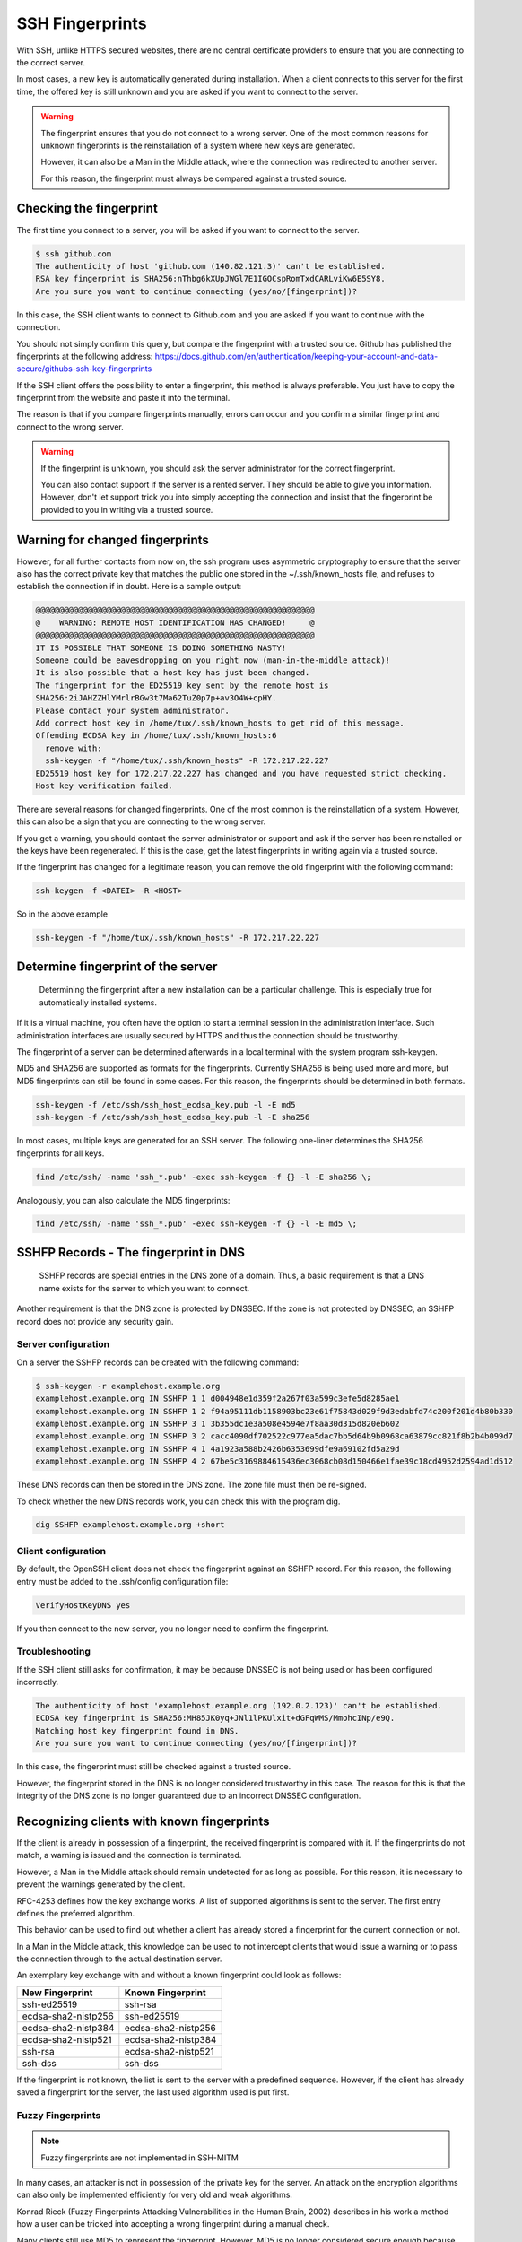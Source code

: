 SSH Fingerprints
================

With SSH, unlike HTTPS secured websites, there are no central certificate providers to ensure that you are connecting to the correct server.

In most cases, a new key is automatically generated during installation. When a client connects to this server for the first time, the offered key is still unknown and you are asked if you want to connect to the server.

.. warning::

    The fingerprint ensures that you do not connect to a wrong server. One of the most common reasons for unknown fingerprints is the reinstallation of a system where new keys are generated.

    However, it can also be a Man in the Middle attack, where the connection was redirected to another server.

    For this reason, the fingerprint must always be compared against a trusted source.

Checking the fingerprint
------------------------

The first time you connect to a server, you will be asked if you want to connect to the server.

.. code-block:: none

    $ ssh github.com
    The authenticity of host 'github.com (140.82.121.3)' can't be established.
    RSA key fingerprint is SHA256:nThbg6kXUpJWGl7E1IGOCspRomTxdCARLviKw6E5SY8.
    Are you sure you want to continue connecting (yes/no/[fingerprint])?

In this case, the SSH client wants to connect to Github.com and you are asked if you want to continue with the connection.

You should not simply confirm this query, but compare the fingerprint with a trusted source. Github has published the fingerprints at the following address: https://docs.github.com/en/authentication/keeping-your-account-and-data-secure/githubs-ssh-key-fingerprints

If the SSH client offers the possibility to enter a fingerprint, this method is always preferable. You just have to copy the fingerprint from the website and paste it into the terminal.

The reason is that if you compare fingerprints manually, errors can occur and you confirm a similar fingerprint and connect to the wrong server.

.. warning::

    If the fingerprint is unknown, you should ask the server administrator for the correct fingerprint.

    You can also contact support if the server is a rented server. They should be able to give you information. However, don't let support trick you into simply accepting the connection and insist that the fingerprint be provided to you in writing via a trusted source.


Warning for changed fingerprints
--------------------------------

However, for all further contacts from now on, the ssh program uses asymmetric cryptography to ensure that the server also has the correct private key that matches the public one stored in the ~/.ssh/known_hosts file, and refuses to establish the connection if in doubt. Here is a sample output:

.. code-block:: none

    @@@@@@@@@@@@@@@@@@@@@@@@@@@@@@@@@@@@@@@@@@@@@@@@@@@@@@@@@@@
    @    WARNING: REMOTE HOST IDENTIFICATION HAS CHANGED!     @
    @@@@@@@@@@@@@@@@@@@@@@@@@@@@@@@@@@@@@@@@@@@@@@@@@@@@@@@@@@@
    IT IS POSSIBLE THAT SOMEONE IS DOING SOMETHING NASTY!
    Someone could be eavesdropping on you right now (man-in-the-middle attack)!
    It is also possible that a host key has just been changed.
    The fingerprint for the ED25519 key sent by the remote host is
    SHA256:2iJAHZZHlYMrlrBGw3t7Ma62TuZ0p7p+av3O4W+cpHY.
    Please contact your system administrator.
    Add correct host key in /home/tux/.ssh/known_hosts to get rid of this message.
    Offending ECDSA key in /home/tux/.ssh/known_hosts:6
      remove with:
      ssh-keygen -f "/home/tux/.ssh/known_hosts" -R 172.217.22.227
    ED25519 host key for 172.217.22.227 has changed and you have requested strict checking.
    Host key verification failed.

There are several reasons for changed fingerprints. One of the most common is the reinstallation of a system. However, this can also be a sign that you are connecting to the wrong server.

If you get a warning, you should contact the server administrator or support and ask if the server has been reinstalled or the keys have been regenerated. If this is the case, get the latest fingerprints in writing again via a trusted source.

If the fingerprint has changed for a legitimate reason, you can remove the old fingerprint with the following command:

.. code-block:: none

    ssh-keygen -f <DATEI> -R <HOST>

So in the above example

.. code-block:: none

    ssh-keygen -f "/home/tux/.ssh/known_hosts" -R 172.217.22.227


Determine fingerprint of the server
-----------------------------------

 Determining the fingerprint after a new installation can be a particular challenge. This is especially true for automatically installed systems.

If it is a virtual machine, you often have the option to start a terminal session in the administration interface. Such administration interfaces are usually secured by HTTPS and thus the connection should be trustworthy.

The fingerprint of a server can be determined afterwards in a local terminal with the system program ssh-keygen.

MD5 and SHA256 are supported as formats for the fingerprints. Currently SHA256 is being used more and more, but MD5 fingerprints can still be found in some cases. For this reason, the fingerprints should be determined in both formats.

.. code-block:: none

    ssh-keygen -f /etc/ssh/ssh_host_ecdsa_key.pub -l -E md5
    ssh-keygen -f /etc/ssh/ssh_host_ecdsa_key.pub -l -E sha256

In most cases, multiple keys are generated for an SSH server. The following one-liner determines the SHA256 fingerprints for all keys.

.. code-block:: none

    find /etc/ssh/ -name 'ssh_*.pub' -exec ssh-keygen -f {} -l -E sha256 \;

Analogously, you can also calculate the MD5 fingerprints:

.. code-block:: none

    find /etc/ssh/ -name 'ssh_*.pub' -exec ssh-keygen -f {} -l -E md5 \;

SSHFP Records - The fingerprint in DNS
--------------------------------------

 SSHFP records are special entries in the DNS zone of a domain. Thus, a basic requirement is that a DNS name exists for the server to which you want to connect.

Another requirement is that the DNS zone is protected by DNSSEC. If the zone is not protected by DNSSEC, an SSHFP record does not provide any security gain.

Server configuration
""""""""""""""""""""

On a server the SSHFP records can be created with the following command:

.. code-block:: none

    $ ssh-keygen -r examplehost.example.org
    examplehost.example.org IN SSHFP 1 1 d004948e1d359f2a267f03a599c3efe5d8285ae1
    examplehost.example.org IN SSHFP 1 2 f94a95111db1158903bc23e61f75843d029f9d3edabfd74c200f201d4b80b330
    examplehost.example.org IN SSHFP 3 1 3b355dc1e3a508e4594e7f8aa30d315d820eb602
    examplehost.example.org IN SSHFP 3 2 cacc4090df702522c977ea5dac7bb5d64b9b0968ca63879cc821f8b2b4b099d7
    examplehost.example.org IN SSHFP 4 1 4a1923a588b2426b6353699dfe9a69102fd5a29d
    examplehost.example.org IN SSHFP 4 2 67be5c3169884615436ec3068cb08d150466e1fae39c18cd4952d2594ad1d512

These DNS records can then be stored in the DNS zone. The zone file must then be re-signed.

To check whether the new DNS records work, you can check this with the program dig.

.. code-block:: none

    dig SSHFP examplehost.example.org +short

Client configuration
""""""""""""""""""""

By default, the OpenSSH client does not check the fingerprint against an SSHFP record. For this reason, the following entry must be added to the .ssh/config configuration file:

.. code-block:: none

    VerifyHostKeyDNS yes

If you then connect to the new server, you no longer need to confirm the fingerprint.

Troubleshooting
"""""""""""""""

If the SSH client still asks for confirmation, it may be because DNSSEC is not being used or has been configured incorrectly.

.. code-block:: none

    The authenticity of host 'examplehost.example.org (192.0.2.123)' can't be established.
    ECDSA key fingerprint is SHA256:MH85JK0yq+JNl1lPKUlxit+dGFqWMS/MmohcINp/e9Q.
    Matching host key fingerprint found in DNS.
    Are you sure you want to continue connecting (yes/no/[fingerprint])?

In this case, the fingerprint must still be checked against a trusted source.

However, the fingerprint stored in the DNS is no longer considered trustworthy in this case. The reason for this is that the integrity of the DNS zone is no longer guaranteed due to an incorrect DNSSEC configuration.

Recognizing clients with known fingerprints
-------------------------------------------

If the client is already in possession of a fingerprint, the received fingerprint is compared with it. If the fingerprints do not match, a warning is issued and the connection is terminated.

However, a Man in the Middle attack should remain undetected for as long as possible. For this reason, it is necessary to prevent the warnings generated by the client.

RFC-4253 defines how the key exchange works. A list of supported algorithms is sent to the server. The first entry defines the preferred algorithm.

This behavior can be used to find out whether a client has already stored a fingerprint for the current connection or not.

In a Man in the Middle attack, this knowledge can be used to not intercept clients that would issue a warning or to pass the connection through to the actual destination server.

An exemplary key exchange with and without a known fingerprint could look as follows:


+------------------------+------------------------+
| New Fingerprint        | Known Fingerprint      |
+========================+========================+
| ssh-ed25519            | ssh-rsa                |
+------------------------+------------------------+
| ecdsa-sha2-nistp256    | ssh-ed25519            |
+------------------------+------------------------+
| ecdsa-sha2-nistp384    | ecdsa-sha2-nistp256    |
+------------------------+------------------------+
| ecdsa-sha2-nistp521    | ecdsa-sha2-nistp384    |
+------------------------+------------------------+
| ssh-rsa                | ecdsa-sha2-nistp521    |
+------------------------+------------------------+
| ssh-dss                | ssh-dss                |
+------------------------+------------------------+

If the fingerprint is not known, the list is sent to the server with a predefined sequence.
However, if the client has already saved a fingerprint for the server, the last used algorithm used is put first.

Fuzzy Fingerprints
""""""""""""""""""

.. note::

    Fuzzy fingerprints are not implemented in SSH-MITM

In many cases, an attacker is not in possession of the private key for the server. An attack on the encryption algorithms can also only be implemented efficiently for very old and weak algorithms.

Konrad Rieck (Fuzzy Fingerprints Attacking Vulnerabilities in the Human Brain, 2002) describes in his work a method how a user can be tricked into accepting a wrong fingerprint during a manual check.

Many clients still use MD5 to represent the fingerprint. However, MD5 is no longer considered secure enough because hash collisions cannot be ruled out. For this reason, there is an increasing switch to SHA256.

The advantage of SHA256 is that it is much more resistant to collisions. However, it also makes the fingerprint longer and more difficult to read. The more complex and longer a fingerprint is, the more often only individual parts are checked.

In his work, Konrad Rieck describes that most users only compare the beginning and the end of a hash value. Users with more experience also checked parts in the middle. However, it was observed that very few compared the full hash value.

Based on these observations, it is possible to generate fingerprints that are very similar to a known fingerprint. When creating a fingerprint, care must be taken to incorporate the observed behavior of the users into the generation of the key.

Because many users only check the beginning and the end, it is more important that these have the same byte sequence as the original fingerprint. Parts in the middle are checked less often, which is why they do not necessarily have to be the same.


The following example shows a 2-byte fingerprint.

+------------------------+---+---+---+---+
| **Target fingerprint** | 9 | 7 | B | 3 |
+------------------------+---+---+---+---+
| **Fuzzy fingerprint    | 9 | 1 | E | 3 |
+------------------------+---+---+---+---+

To improve the fingerprint, similar characters can also be used. Certain characters can be perceived differently by a user or, depending on the character set, can also be confused.

The more extensive the character set with which the fingerprint can be represented, the easier it is to find an optically similar fingerprint.

With a SHA256 hash, however, this is no longer represented in hex format, but as Base64.

.. code-block:: none

    SHA256:G+rKuLGk+8Z1oxUV3cox0baNsH0qGQWm/saWPr4qZMM

With Base64 encoding the characters A-Z, a-z, 0-9, + and / can be used. At the end of the string a = can be used.

This extended character set offers the advantage that there are substantially more similar characters.

With fuzzy fingerprints, it is relatively easy to trick a user connecting to a server for the first time into accepting a wrong fingerprint.

Sergey Dechand et al described in "An Empirical Study of Textual Key-Fingerprint Representations" that with a hexadecimal setting over 10% of the attacks failed to detect the wrong fingerprint. Other methods, such as Base32 had a slightly better error rate of 8.5%.

Base64, which is used for SHA256 fingerprints, was not evaluated in this work, which is why no statement can be made for this.



Testing with SSH-MITM
"""""""""""""""""""""

SSH-MITM has the possibility to check on an incoming connection if a client has a known fingerprint or not.

For this SSH-MITM must be started without additional parameters.

.. code-block:: none

    $ ssh-mitm
    [INFO]  connected client version: SSH-2.0-OpenSSH_8.2p1 Ubuntu-4ubuntu0.3
    [INFO]  openssh: Client has a locally cached remote fingerprint!


Mitigation
""""""""""

Depending on which client is used, it must be configured differently:

* **Dropbear:** not vulnerable
* **OpenSSH:** :ref:`CVE-2020-14145`
* **PuTTY:** :ref:`CVE-2020-14002`
